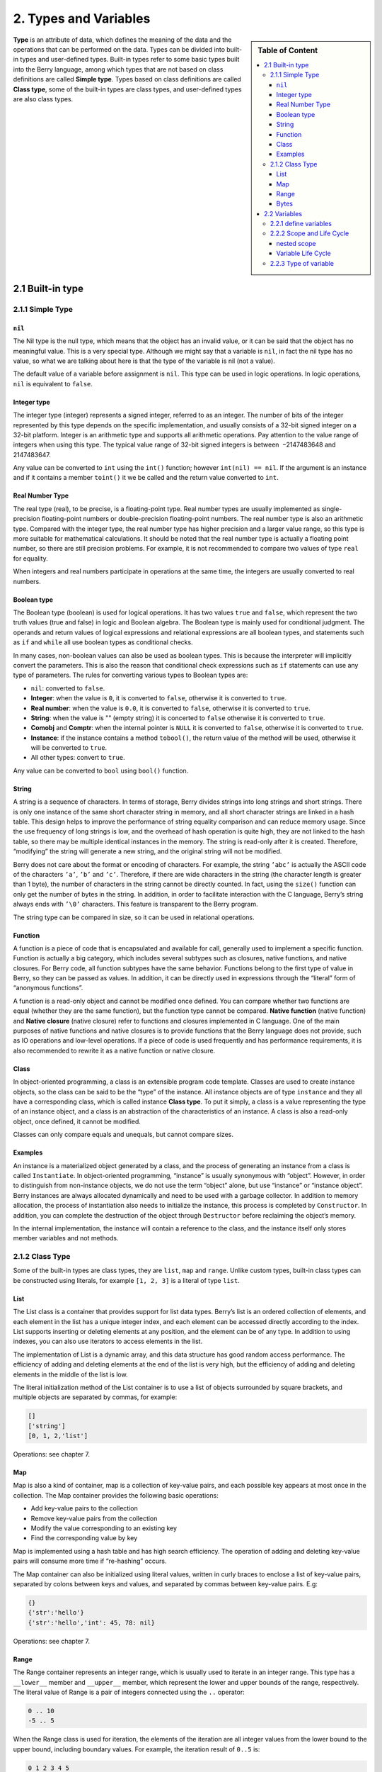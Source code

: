 2. Types and Variables
======================

.. sidebar:: Table of Content

   .. contents::
      :depth: 3
      :local:

**Type** is an attribute of data, which defines the meaning of the data
and the operations that can be performed on the data. Types can be
divided into built-in types and user-defined types. Built-in types refer
to some basic types built into the Berry language, among which types
that are not based on class definitions are called **Simple type**.
Types based on class definitions are called **Class type**, some of the
built-in types are class types, and user-defined types are also class
types.

2.1 Built-in type
-----------------

2.1.1 Simple Type
~~~~~~~~~~~~~~~~~

``nil``
^^^^^^^

The Nil type is the null type, which means that the object has an
invalid value, or it can be said that the object has no meaningful
value. This is a very special type. Although we might say that a
variable is ``nil``, in fact the nil type has no value, so what we are
talking about here is that the type of the variable is nil (not a
value).

The default value of a variable before assignment is ``nil``. This type
can be used in logic operations. In logic operations, ``nil`` is
equivalent to ``false``.

Integer type
^^^^^^^^^^^^

The integer type (integer) represents a signed integer, referred to as
an integer. The number of bits of the integer represented by this type
depends on the specific implementation, and usually consists of a 32-bit
signed integer on a 32-bit platform. Integer is an arithmetic type and
supports all arithmetic operations. Pay attention to the value range of
integers when using this type. The typical value range of 32-bit signed
integers is between  −2147483648 and 2147483647.

Any value can be converted to ``int`` using the ``int()`` function;
however ``int(nil) == nil``. If the argument is an instance and if it
contains a member ``toint()`` it we be called and the return value
converted to ``int``.

Real Number Type
^^^^^^^^^^^^^^^^

The real type (real), to be precise, is a floating-point type. Real
number types are usually implemented as single-precision floating-point
numbers or double-precision floating-point numbers. The real number type
is also an arithmetic type. Compared with the integer type, the real
number type has higher precision and a larger value range, so this type
is more suitable for mathematical calculations. It should be noted that
the real number type is actually a floating point number, so there are
still precision problems. For example, it is not recommended to compare
two values of type ``real`` for equality.

When integers and real numbers participate in operations at the same
time, the integers are usually converted to real numbers.

Boolean type
^^^^^^^^^^^^

The Boolean type (boolean) is used for logical operations. It has two
values ``true`` and ``false``, which represent the two truth values
(true and false) in logic and Boolean algebra. The Boolean type is
mainly used for conditional judgment. The operands and return values of
logical expressions and relational expressions are all boolean types,
and statements such as ``if`` and ``while`` all use boolean types as
conditional checks.

In many cases, non-boolean values can also be used as boolean types.
This is because the interpreter will implicitly convert the parameters.
This is also the reason that conditional check expressions such as
``if`` statements can use any type of parameters. The rules for
converting various types to Boolean types are:

-  ``nil``: converted to ``false``.

-  **Integer**: when the value is ``0``, it is converted to ``false``,
   otherwise it is converted to ``true``.

-  **Real number**: when the value is ``0.0``, it is converted to
   ``false``, otherwise it is converted to ``true``.

-  **String**: when the value is "" (empty string) it is concerted to
   ``false`` otherwise it is converted to ``true``.

-  **Comobj** and **Comptr**: when the internal pointer is ``NULL`` it
   is converted to ``false``, otherwise it is converted to ``true``.

-  **Instance**: if the instance contains a method ``tobool()``, the
   return value of the method will be used, otherwise it will be
   converted to ``true``.

-  All other types: convert to ``true``.

Any value can be converted to ``bool`` using ``bool()`` function.

String
^^^^^^

A string is a sequence of characters. In terms of storage, Berry divides
strings into long strings and short strings. There is only one instance
of the same short character string in memory, and all short character
strings are linked in a hash table. This design helps to improve the
performance of string equality comparison and can reduce memory usage.
Since the use frequency of long strings is low, and the overhead of hash
operation is quite high, they are not linked to the hash table, so there
may be multiple identical instances in the memory. The string is
read-only after it is created. Therefore, “modifying” the string will
generate a new string, and the original string will not be modified.

Berry does not care about the format or encoding of characters. For
example, the string ``’abc’`` is actually the ASCII code of the
characters ``’a’``, ``’b’`` and ``’c’``. Therefore, if there are wide
characters in the string (the character length is greater than 1 byte),
the number of characters in the string cannot be directly counted. In
fact, using the ``size()`` function can only get the number of bytes in
the string. In addition, in order to facilitate interaction with the C
language, Berry’s string always ends with ``’\0’`` characters. This
feature is transparent to the Berry program.

The string type can be compared in size, so it can be used in relational
operations.

Function
^^^^^^^^

A function is a piece of code that is encapsulated and available for
call, generally used to implement a specific function. Function is
actually a big category, which includes several subtypes such as
closures, native functions, and native closures. For Berry code, all
function subtypes have the same behavior. Functions belong to the first
type of value in Berry, so they can be passed as values. In addition, it
can be directly used in expressions through the “literal” form of
“anonymous functions”.

A function is a read-only object and cannot be modified once defined.
You can compare whether two functions are equal (whether they are the
same function), but the function type cannot be compared. **Native
function** (native function) and **Native closure** (native closure)
refer to functions and closures implemented in C language. One of the
main purposes of native functions and native closures is to provide
functions that the Berry language does not provide, such as IO
operations and low-level operations. If a piece of code is used
frequently and has performance requirements, it is also recommended to
rewrite it as a native function or native closure.

Class
^^^^^

In object-oriented programming, a class is an extensible program code
template. Classes are used to create instance objects, so the class can
be said to be the “type” of the instance. All instance objects are of
type ``instance`` and they all have a corresponding class, which is
called instance **Class type**. To put it simply, a class is a value
representing the type of an instance object, and a class is an
abstraction of the characteristics of an instance. A class is also a
read-only object, once defined, it cannot be modified.

Classes can only compare equals and unequals, but cannot compare sizes.

Examples
^^^^^^^^

An instance is a materialized object generated by a class, and the
process of generating an instance from a class is called
``Instantiate``. In object-oriented programming, “instance” is usually
synonymous with “object”. However, in order to distinguish from
non-instance objects, we do not use the term “object” alone, but use
“instance” or “instance object”. Berry instances are always allocated
dynamically and need to be used with a garbage collector. In addition to
memory allocation, the process of instantiation also needs to initialize
the instance, this process is completed by ``Constructor``. In addition,
you can complete the destruction of the object through ``Destructor``
before reclaiming the object’s memory.

In the internal implementation, the instance will contain a reference to
the class, and the instance itself only stores member variables and not
methods.

2.1.2 Class Type
~~~~~~~~~~~~~~~~

Some of the built-in types are class types, they are ``list``, ``map``
and ``range``. Unlike custom types, built-in class types can be
constructed using literals, for example ``[1, 2, 3]`` is a literal of
type ``list``.

List
^^^^

The List class is a container that provides support for list data types.
Berry’s list is an ordered collection of elements, and each element in
the list has a unique integer index, and each element can be accessed
directly according to the index. List supports inserting or deleting
elements at any position, and the element can be of any type. In
addition to using indexes, you can also use iterators to access elements
in the list.

The implementation of List is a dynamic array, and this data structure
has good random access performance. The efficiency of adding and
deleting elements at the end of the list is very high, but the
efficiency of adding and deleting elements in the middle of the list is
low.

The literal initialization method of the List container is to use a list
of objects surrounded by square brackets, and multiple objects are
separated by commas, for example:

.. code:: berry

   []
   ['string']
   [0, 1, 2,'list']

Operations: see chapter 7.

Map
^^^

Map is also a kind of container, map is a collection of key-value pairs,
and each possible key appears at most once in the collection. The Map
container provides the following basic operations:

-  Add key-value pairs to the collection

-  Remove key-value pairs from the collection

-  Modify the value corresponding to an existing key

-  Find the corresponding value by key

Map is implemented using a hash table and has high search efficiency.
The operation of adding and deleting key-value pairs will consume more
time if “re-hashing” occurs.

The Map container can also be initialized using literal values, written
in curly braces to enclose a list of key-value pairs, separated by
colons between keys and values, and separated by commas between
key-value pairs. E.g:

.. code:: berry

   {}
   {'str':'hello'}
   {'str':'hello','int': 45, 78: nil}

Operations: see chapter 7.

Range
^^^^^

The Range container represents an integer range, which is usually used
to iterate in an integer range. This type has a ``__lower__`` member and
``__upper__`` member, which represent the lower and upper bounds of the
range, respectively. The literal value of Range is a pair of integers
connected using the ``..`` operator:

.. code:: berry

   0 .. 10
   -5 .. 5

When the Range class is used for iteration, the elements of the
iteration are all integer values from the lower bound to the upper
bound, including boundary values. For example, the iteration result of
``0..5`` is:

.. code:: berry

   0 1 2 3 4 5

Therefore, it should be noted that for a range of *x* .. (*x*\ +\ *n*),
the number of iterations is *n* + 1. A common construct to iterate
through elements of a list by item is:

.. code:: berry

   for i: 0..size(l)-1

Open range: if you omit the last range, it is implicitly replaced with
MAXINT.

.. code:: berry

   > r = 10..
   > r
   (10..9223372036854775807)

Bytes
^^^^^

Bytes object denote a bytes buffer which can be used to manipulate bytes
buffers or to read/write some C memory areas or structures.

See Chapter 7.

2.2 Variables
-------------

A variable is a storage space with a name, and the data or information
stored in the storage space is called the value of the variable.
Variable names are used to refer to variables in source code. In
different scopes, a variable name can bind multiple independent
variables, but variables have no aliases. The value of the variable can
be accessed or changed at any time during the running of the program.
Berry is a dynamically typed language, so the type of variable value is
determined at runtime, and the variable can store any type of value.

2.2.1 define variables
~~~~~~~~~~~~~~~~~~~~~~

The first way to define a variable is to use an assignment statement to
assign a value to a new variable name:

.. code::

   ’var’ = expression

**variable** is the name of the variable, and the variable name is an
identifier (see section identifier). **expression** is the expression to
initialize the variable.

.. code:: berry

   a = 1
   b ='str'

However, this method of defining variables has some limitations. Take
the following code as an example:

.. code:: berry

   i = 0
   do
       i = 1
       print(i) # 1
   end
   print(i) # 1

The ``do`` statement in the routine constitutes the inner scope. We
modified the value of the variable ``i`` at line 3, and the value of
``i`` is still ``1`` after leaving the inner scope at line 6 . If we
want the variable ``i`` of the inner scope to be an independent
variable, the method of defining the variable by directly assigning to
the new variable name cannot meet the requirement, because the
identifier ``i`` already exists in the outer scope. In this case, the
variable can be defined by the ``var`` keyword:

.. code:: ebnf

   ’var’ variable
   ’var’ variable = expression

There are two ways of using ``var`` to define a variable: The first is
to follow the variable name **variable** after the keyword ``var``, in
this case the variable will be initialized to ``nil``, and the other is
written in The variable is initialized at the same time as the variable
is defined. In this case, an initial value expression **expression** is
required. Using ``var`` to define a variable has two possible results:
if the current scope does not define the variable of **variable**,
define and initialize the variable, otherwise it is equivalent to
reinitialize the variable. Therefore, the variable defined with ``var``
will shield the variable with the same name in the outer scope.

Now we change the previous example to use the ``var`` keyword to define
variables:

.. code:: berry

   i = 0
   do
       var i = 1
       print(i) # 1
   end
   print(i) # 0

From the modified routine, it can be found that the value of the
variable ``i`` in the inner scope is ``1``, and its value in the outer
scope is ``0``. This proves that after using the ``var`` keyword, a new
variable ``i`` is defined in the inner scope and the variable with the
same name in the outer scope is blocked. After the inner scope ends, the
identifier ``i`` is once again bound to the variable ``i`` in the outer
scope.

When using the ``var`` keyword to define a variable, you can also use a
list of multiple variable names, separated by commas. You can also
initialize one or more variables when defining variables:

.. code:: berry

   var a = 0, b, c ='test'

2.2.2 Scope and Life Cycle
~~~~~~~~~~~~~~~~~~~~~~~~~~

As mentioned earlier, variable names can be bound to multiple variable
entities (storage spaces), and variable names are bound to only one
entity at each position. The entity bound by the variable name needs to
be determined according to the position where the variable name appears.

**Scope** refers to the code area where the name and the entity are
uniquely bound. Outside the scope, the name may be bound to other
entities, or not bound to any entity. The entity is only visible in the
scope bound to the name, that is, the variable is only valid in its
scope.A code block (see block) is a scope. A variable is only available
inside the block, and names in different blocks may bind different
variable entities. The following example demonstrates the scope of
variables:

.. code:: berry

   var i = 0
   do
       var j ='str'
       print(i, j) # 0 str
   end
   # The variable j is not available here
   print(i) # 0

The names ``i`` and ``j`` are defined in this routine. The name ``i`` is
defined outside the ``do`` sentence, and the name defined in the
outermost block has **Global scope** (global scope). The name with
global scope is available in the entire program after customization. The
name ``j`` is defined in the block in the ``do`` sentence, and the name
of this type of definition in the non-outermost block has **Local
scope** (local scope). A name with a local scope cannot be accessed
outside the scope.

Berry has some built-in objects, which are all in the global scope.
However, built-in objects and global variables defined in scripts are
not in the same global scope. Built-in objects actually belong to
**Built-in scope** (built-in scope). The scope is globally visible as
the ordinary global scope, but can be covered by the ordinary global
scope. Built-in objects include functions and classes in the standard
library. These objects include ``print`` functions, ``type`` functions,
and ``map`` classes. Different from other scopes, the variables in the
built-in scope are read-only, so “assignment” to the variables in the
built-in scope actually defines a variable with the same name in the
global scope, which overrides The symbols in the built-in scope.

nested scope
^^^^^^^^^^^^

Nested scope means that the scope contains another scope. We call the
contained scope **Inner scope**, and the scope that contains the inner
scope **Outer scope**. The name defined in the outer scope can be
accessed in all inner scopes. The inner scope can also rebind the name
already defined in the outer scope. The previous example using ``var``
to define variables describes this scenario.

Variable Life Cycle
^^^^^^^^^^^^^^^^^^^

There is no concept of variable names when the program is running, and
variables exist in the form of entities at this time. The “validity
period” of a variable during program execution is the variable’s **Life
cycle**. Variables at runtime are only valid within the scope. After
leaving the scope, the variables will be destroyed to reclaim resources.

Variables defined in the global scope are called **Global variable** and
have **Static life cycle**. Such variables can be accessed during the
entire program running and will not be destroyed. Variables defined in
the local scope are called **Local variable** and have **Dynamic life
cycle**. Such variables cannot be accessed after leaving the scope and
will be destroyed.

Due to the different life cycles, local variables and global variables
use different ways to allocate storage space. Local variables are
allocated on a structure called **Stack** (stack), and objects allocated
based on the stack can be quickly reclaimed at the end of the scope.
Global variables are allocated in **Global table** (global table).
Objects in the global table will not be recycled once they are created,
and the table can be accessed anywhere in the program.

2.2.3 Type of variable
~~~~~~~~~~~~~~~~~~~~~~

Berry determines the type of the variable at runtime. In other words,
the variable can store any type of value. Therefore Berry is a **Dynamic
typing** language. The interpreter does not deduce the type of the
variable at compile time, which may cause some errors to be exposed at
runtime. For example, the error generated by executing the expression
``’1’ + 1`` is a runtime error rather than a compiler error. The
advantage of using dynamic types is that many designs can be simplified,
and the program will be more flexible, not to mention the need to design
a complex type inference system.

Due to the lack of type checking by the interpreter, user code may need
to determine the type of value by itself, and this feature can also be
used to implement some special operations. This feature also makes
overloaded functions unnecessary. For example, the native function
``type`` accepts any type of parameter and returns a string describing
the parameter type.
